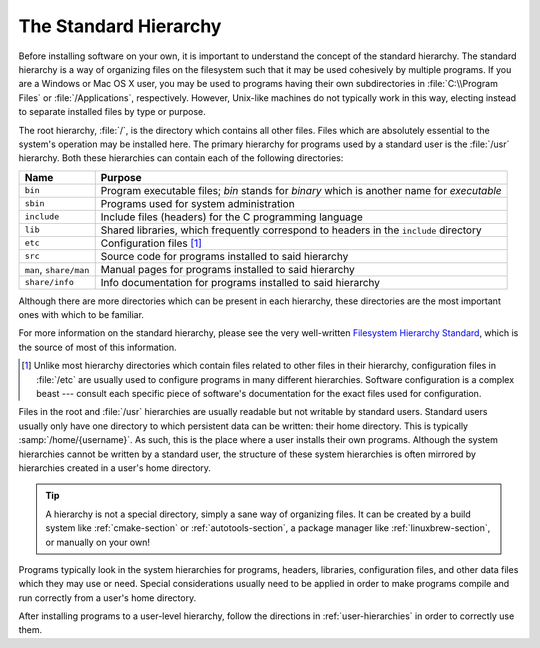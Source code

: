 .. _std-hierarchy:

========================
 The Standard Hierarchy
========================

Before installing software on your own, it is important to understand the concept of the standard hierarchy. The standard hierarchy is a way of organizing files on the filesystem such that it may be used cohesively by multiple programs. If you are a Windows or Mac OS X user, you may be used to programs having their own subdirectories in :file:`C:\\Program Files` or :file:`/Applications`, respectively. However, Unix-like machines do not typically work in this way, electing instead to separate installed files by type or purpose.

The root hierarchy, :file:`/`, is the directory which contains all other files. Files which are absolutely essential to the system's operation may be installed here. The primary hierarchy for programs used by a standard user is the :file:`/usr` hierarchy. Both these hierarchies can contain each of the following directories:

+----------------------+------------------------------------------------------------------------------------------+
|Name                  |Purpose                                                                                   |
+======================+==========================================================================================+
|``bin``               |Program executable files; *bin* stands for *binary* which is another name for *executable*|
+----------------------+------------------------------------------------------------------------------------------+
|``sbin``              |Programs used for system administration                                                   |
+----------------------+------------------------------------------------------------------------------------------+
|``include``           |Include files (headers) for the C programming language                                    |
+----------------------+------------------------------------------------------------------------------------------+
|``lib``               |Shared libraries, which frequently correspond to headers in the ``include`` directory     |
+----------------------+------------------------------------------------------------------------------------------+
|``etc``               |Configuration files [#etc]_                                                               |
+----------------------+------------------------------------------------------------------------------------------+
|``src``               |Source code for programs installed to said hierarchy                                      |
+----------------------+------------------------------------------------------------------------------------------+
|``man``, ``share/man``|Manual pages for programs installed to said hierarchy                                     |
+----------------------+------------------------------------------------------------------------------------------+
|``share/info``        |Info documentation for programs installed to said hierarchy                               |
+----------------------+------------------------------------------------------------------------------------------+

Although there are more directories which can be present in each hierarchy, these directories are the most important ones with which to be familiar.

For more information on the standard hierarchy, please see the very well-written `Filesystem Hierarchy Standard`_, which is the source of most of this information.

.. _Filesystem Hierarchy Standard: http://www.pathname.com/fhs/
.. [#etc] Unlike most hierarchy directories which contain files related to other files in their hierarchy, configuration files in :file:`/etc` are usually used to configure programs in many different hierarchies. Software configuration is a complex beast --- consult each specific piece of software's documentation for the exact files used for configuration.

Files in the root and :file:`/usr` hierarchies are usually readable but not writable by standard users. Standard users usually only have one directory to which persistent data can be written: their home directory. This is typically :samp:`/home/{username}`. As such, this is the place where a user installs their own programs. Although the system hierarchies cannot be written by a standard user, the structure of these system hierarchies is often mirrored by hierarchies created in a user's home directory.

.. tip::

   A hierarchy is not a special directory, simply a sane way of organizing files. It can be created by a build system like :ref:`cmake-section` or :ref:`autotools-section`, a package manager like :ref:`linuxbrew-section`, or manually on your own!

Programs typically look in the system hierarchies for programs, headers, libraries, configuration files, and other data files which they may use or need. Special considerations usually need to be applied in order to make programs compile and run correctly from a user's home directory.

After installing programs to a user-level hierarchy, follow the directions in :ref:`user-hierarchies` in order to correctly use them.
